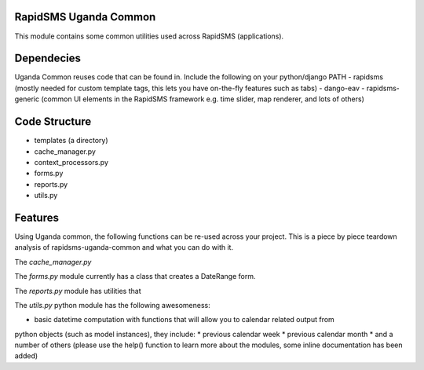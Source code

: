 RapidSMS Uganda Common
======================
This module contains some common utilities used across RapidSMS (applications).

Dependecies
===========
Uganda Common reuses code that can be found in. Include the following on your python/django PATH
- rapidsms (mostly needed for custom template tags, this lets you have on-the-fly features such as tabs)
- dango-eav
- rapidsms-generic (common UI elements in the RapidSMS framework e.g. time slider, map renderer, and lots of others)

Code Structure
==============

* templates (a directory)
* cache_manager.py
* context_processors.py
* forms.py
* reports.py
* utils.py


Features
========
Using Uganda common, the following functions can be re-used across your project. This is a piece by piece teardown
analysis of rapidsms-uganda-common and what you can do with it.

The *cache_manager.py*


The *forms.py* module currently has a class that creates a DateRange form.

The *reports.py* module has utilities that  

The *utils.py* python module has the following awesomeness:

* basic datetime computation with functions that will allow you to calendar related output from
python objects (such as model instances), they include:
* previous calendar week
* previous calendar month
* and a number of others (please use the help() function to learn more about the modules, some inline documentation has
been added)
